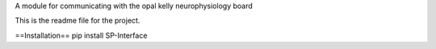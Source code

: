 A module for communicating with the opal kelly neurophysiology board

This is the readme file for the project.

==Installation==
pip install SP-Interface